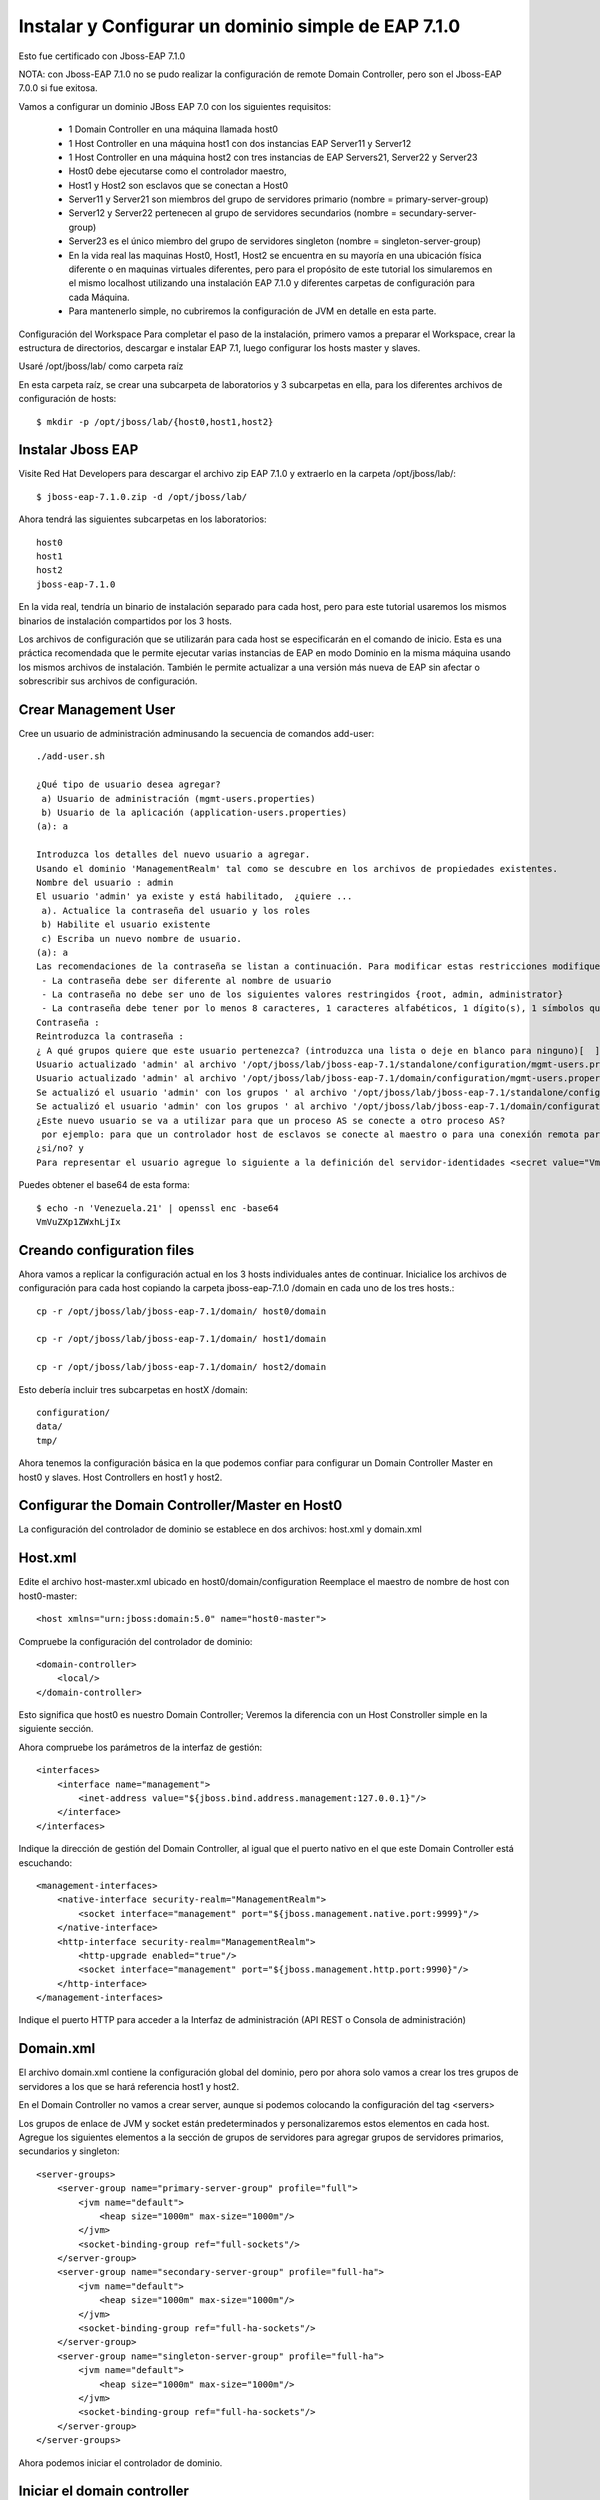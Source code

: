 Instalar y Configurar un dominio simple de EAP 7.1.0
==================================================

Esto fue certificado con Jboss-EAP 7.1.0

NOTA: con Jboss-EAP 7.1.0 no se pudo realizar la configuración de remote Domain Controller, pero son el Jboss-EAP 7.0.0 si fue exitosa.

Vamos a configurar un dominio JBoss EAP 7.0 con los siguientes requisitos:

	* 1 Domain Controller en una máquina llamada host0
	* 1 Host Controller en una máquina host1 con dos instancias EAP Server11 y Server12
	* 1 Host Controller en una máquina host2 con tres instancias de EAP Servers21, Server22 y Server23
	* Host0 debe ejecutarse como el controlador maestro,
	* Host1 y Host2 son esclavos que se conectan a Host0
	* Server11 y Server21 son miembros del grupo de servidores primario (nombre = primary-server-group)
	* Server12 y Server22 pertenecen al grupo de servidores secundarios (nombre = secundary-server-group)
	* Server23 es el único miembro del grupo de servidores singleton (nombre = singleton-server-group)
	* En la vida real las maquinas Host0, Host1, Host2 se encuentra en su mayoría en una ubicación física diferente o en maquinas virtuales diferentes, pero para el propósito de este tutorial los simularemos en el mismo localhost utilizando una instalación EAP 7.1.0 y diferentes carpetas de configuración para cada Máquina.
	* Para mantenerlo simple, no cubriremos la configuración de JVM en detalle en esta parte.

.. figure:: ../images/domain/02.png



Configuración del Workspace
Para completar el paso de la instalación, primero vamos a preparar el Workspace, crear la estructura de directorios, descargar e instalar EAP 7.1, luego configurar los hosts master y slaves.

Usaré /opt/jboss/lab/ como carpeta raíz 

En esta carpeta raíz, se crear una subcarpeta de laboratorios y 3 subcarpetas en ella, para los diferentes archivos de configuración de hosts::

	$ mkdir -p /opt/jboss/lab/{host0,host1,host2}


Instalar Jboss EAP
++++++++++++++++++++++


Visite Red Hat Developers para descargar el archivo zip EAP 7.1.0 y extraerlo en la carpeta /opt/jboss/lab/::

	$ jboss-eap-7.1.0.zip -d /opt/jboss/lab/

Ahora tendrá las siguientes subcarpetas en los laboratorios::

	host0 
	host1 
	host2 
	jboss-eap-7.1.0


En la vida real, tendría un binario de instalación separado para cada host, pero para este tutorial usaremos los mismos binarios de instalación compartidos por los 3 hosts.

Los archivos de configuración que se utilizarán para cada host se especificarán en el comando de inicio. Esta es una práctica recomendada que le permite ejecutar varias instancias de EAP en modo Dominio en la misma máquina usando los mismos archivos de instalación. También le permite actualizar a una versión más nueva de EAP sin afectar o sobrescribir sus archivos de configuración.

Crear Management User
++++++++++++++++++++++


Cree un usuario de administración adminusando la secuencia de comandos add-user::


	./add-user.sh 

	¿Qué tipo de usuario desea agregar? 
	 a) Usuario de administración (mgmt-users.properties) 
	 b) Usuario de la aplicación (application-users.properties)
	(a): a

	Introduzca los detalles del nuevo usuario a agregar.
	Usando el dominio 'ManagementRealm' tal como se descubre en los archivos de propiedades existentes.
	Nombre del usuario : admin
	El usuario 'admin' ya existe y está habilitado,  ¿quiere ... 
	 a). Actualice la contraseña del usuario y los roles 
	 b) Habilite el usuario existente 
	 c) Escriba un nuevo nombre de usuario.
	(a): a
	Las recomendaciones de la contraseña se listan a continuación. Para modificar estas restricciones modifique el archivo de configuración add-user.properties.
	 - La contraseña debe ser diferente al nombre de usuario
	 - La contraseña no debe ser uno de los siguientes valores restringidos {root, admin, administrator}
	 - La contraseña debe tener por lo menos 8 caracteres, 1 caracteres alfabéticos, 1 dígito(s), 1 símbolos que no sean alfanuméricos
	Contraseña : 
	Reintroduzca la contraseña : 
	¿ A qué grupos quiere que este usuario pertenezca? (introduzca una lista o deje en blanco para ninguno)[  ]: 
	Usuario actualizado 'admin' al archivo '/opt/jboss/lab/jboss-eap-7.1/standalone/configuration/mgmt-users.properties'
	Usuario actualizado 'admin' al archivo '/opt/jboss/lab/jboss-eap-7.1/domain/configuration/mgmt-users.properties'
	Se actualizó el usuario 'admin' con los grupos ' al archivo '/opt/jboss/lab/jboss-eap-7.1/standalone/configuration/mgmt-groups.properties'
	Se actualizó el usuario 'admin' con los grupos ' al archivo '/opt/jboss/lab/jboss-eap-7.1/domain/configuration/mgmt-groups.properties'
	¿Este nuevo usuario se va a utilizar para que un proceso AS se conecte a otro proceso AS?  
	 por ejemplo: para que un controlador host de esclavos se conecte al maestro o para una conexión remota para llamadas EJB de servidor a servidor.
	¿si/no? y
	Para representar el usuario agregue lo siguiente a la definición del servidor-identidades <secret value="VmVuZXp1ZWxhLjIx" />



Puedes obtener el base64 de esta forma::

	$ echo -n 'Venezuela.21' | openssl enc -base64
	VmVuZXp1ZWxhLjIx


Creando configuration files
+++++++++++++++++++++++++++++

Ahora vamos a replicar la configuración actual en los 3 hosts individuales antes de continuar. Inicialice los archivos de configuración para cada host copiando la carpeta jboss-eap-7.1.0 /domain en cada uno de los tres hosts.::

	cp -r /opt/jboss/lab/jboss-eap-7.1/domain/ host0/domain

	cp -r /opt/jboss/lab/jboss-eap-7.1/domain/ host1/domain

	cp -r /opt/jboss/lab/jboss-eap-7.1/domain/ host2/domain



Esto debería incluir tres subcarpetas en hostX /domain::

	configuration/
	data/
	tmp/


Ahora tenemos la configuración básica en la que podemos confiar para configurar un Domain Controller Master en host0 y slaves. Host Controllers en host1 y host2.

Configurar the Domain Controller/Master en Host0
+++++++++++++++++++++++++++++++++++++++++++++++++

La configuración del controlador de dominio se establece en dos archivos: host.xml y domain.xml

Host.xml
+++++++++++


Edite el archivo host-master.xml ubicado en host0/domain/configuration Reemplace el maestro de nombre de host con host0-master::

	<host xmlns="urn:jboss:domain:5.0" name="host0-master">

Compruebe la configuración del controlador de dominio::

	<domain-controller>
	    <local/>
	</domain-controller>


Esto significa que host0 es nuestro Domain Controller; Veremos la diferencia con un Host Constroller simple en la siguiente sección.

Ahora compruebe los parámetros de la interfaz de gestión::

    <interfaces>
        <interface name="management">
            <inet-address value="${jboss.bind.address.management:127.0.0.1}"/>
        </interface>
    </interfaces>

Indique la dirección de gestión del Domain Controller, al igual que el puerto nativo en el que este Domain Controller está escuchando::

        <management-interfaces>
            <native-interface security-realm="ManagementRealm">
                <socket interface="management" port="${jboss.management.native.port:9999}"/>
            </native-interface>
            <http-interface security-realm="ManagementRealm">
                <http-upgrade enabled="true"/>
                <socket interface="management" port="${jboss.management.http.port:9990}"/>
            </http-interface>
        </management-interfaces>


Indique el puerto HTTP para acceder a la Interfaz de administración (API REST o Consola de administración)

Domain.xml
++++++++++++


El archivo domain.xml contiene la configuración global del dominio, pero por ahora solo vamos a crear los tres grupos de servidores a los que se hará referencia host1 y host2.

En el Domain Controller no vamos a crear server, aunque si podemos colocando la configuración del tag <servers>

Los grupos de enlace de JVM y socket están predeterminados y personalizaremos estos elementos en cada host. Agregue los siguientes elementos a la sección de grupos de servidores para agregar grupos de servidores primarios, secundarios y singleton::

    <server-groups>
        <server-group name="primary-server-group" profile="full">
            <jvm name="default">
                <heap size="1000m" max-size="1000m"/>
            </jvm>
            <socket-binding-group ref="full-sockets"/>
        </server-group>
        <server-group name="secondary-server-group" profile="full-ha">
            <jvm name="default">
                <heap size="1000m" max-size="1000m"/>
            </jvm>
            <socket-binding-group ref="full-ha-sockets"/>
        </server-group>
        <server-group name="singleton-server-group" profile="full-ha">
            <jvm name="default">
                <heap size="1000m" max-size="1000m"/>
            </jvm>
            <socket-binding-group ref="full-ha-sockets"/>
        </server-group>
    </server-groups>

Ahora podemos iniciar el controlador de dominio.

Iniciar el domain controller
++++++++++++++++++++++++++++++++


Por defecto, el script domain.sh comienza con el archivo host.xml, por lo que tenemos que usar la opción –host-config para señalar host-master.xml, En segundo lugar, tenemos que especificar el directorio base de jefe para host0: host0/domain::

	/opt/jboss/lab/jboss-eap-7.1/bin/domain.sh --host-config=host-master.xml -Djboss.domain.base.dir=/opt/jboss/lab/host0/domain/


Ahora podemos conectarnos al dominio usando http://localhost:9990 usando el usuario admin y navegar por la configuración del dominio. Puede ver el host0-master y los diferentes grupos de servidores que agregamos en domain.xml. Todas estas configuraciones se pueden hacer también en la consola de administración:


.. figure:: ../images/domain/03.png

Configurar Host Controller en Host1 y Host2
++++++++++++++++++++++++++++++++++++++++++++


Un Host Controller interactúa con el Master Controller de dominio para administrar las instancias de Servidores ubicadas en la misma máquina. Cada controlador se configura en un archivo domain/configuration/host.xml.

Para configurar un esclavo en host1, lo primero que debe hacer es registrar el controlador de dominio remoto en el archivo host-slave.xml. Aquí está la estructura general de este archivo::

	<host name="host1" xmlns="urn:jboss:domain:1.7">
	    <system-properties>
		...for defining system properties
	    </system-properties>
	    <paths>
		...for defining filesystem paths of the host
	    </paths>
	    <vault>
		 ...for storing encrypted passwords
	    </vault>
	    <management>
		...the management interfaces: Asegure de no utilizar los mismos puertos with host0 or host2
	    </management>
	    <domain-controller>
		...Esta configuración es como se conectaran los Host Controller al domain controller remoto ( host0-master)
	    </domain-controller>
	    <interfaces>
		...interfaces are defined here
	    </interfaces>
	    <jvms>
		...JVMs definitions
	    </jvms>
	    <servers>
	   ...Servers hosted on this host
	    </servers>
	</host>


Edite el archivo host-slave.xml ubicado en host1/domain/configuration Reemplace el master de nombre de host con host1-slave::

	<host name="host1-slave" xmlns="urn:jboss:domain:5.0">

Para hacer referencia al controlador de dominio remoto, tenemos que usar la siguiente configuración para hacer referencia al maestro definido en host0::

    <domain-controller>
       <remote host="${jboss.domain.master.address:127.0.0.1}" port="${jboss.domain.master.port:9999}" security-realm="ManagementRealm"/>
    </domain-controller>

NOTA: la configuración anterior se probo con un Jboss-eap 7.0.0 y funciono con esto::

        <remote protocol="remote" host="192.168.1.66" port="9999" security-realm="ManagementRealm" username="admin"/>

y se agrego en el security-realms lo siguiente, recuerda si solo si, el Domain Controller esta remoto, es decir en otro equipo::

        <security-realms>
            <security-realm name="ManagementRealm">
                <server-identities>
                    <!-- Replace this with either a base64 password of your own, or use a vault with a vault expression -->
                    <secret value="VmVuZXp1ZWxhLjIx"/>
                </server-identities>
                <...>
            </security-realm>

Debido a que la interfaz de administración nativa en el controlador de dominio host0 ya está utilizando el puerto predeterminado 9999 para evitar conflictos de puertos, vamos a utilizar los puertos 19999 para la interfaz de administración nativa host1. Utilice 29999 para host2. Tenga en cuenta que no tenemos una interfaz de administración HTTP para los controladores host esclavos. La interfaz de administración HTTP del dominio en host0: 9990 es suficiente.::

        <management-interfaces>
            <native-interface security-realm="ManagementRealm">
                <socket interface="management" port="${jboss.management.native.port:19999}"/>
            </native-interface>
        </management-interfaces>
    </management>


Ahora vamos a configurar los servidores - Server11 y Server12 de host1 en la sección de servers::

    <servers>
        <server name="server-one" group="primary-server-group">
            <socket-bindings port-offset="100"/>
        </server>
        <server name="server-two" group="secondary-server-group">
            <socket-bindings port-offset="200"/>
        </server>
    </servers>


El atributo de grupo se refiere al nombre del grupo de servidores definido en domain.xml en host0, para evitar conflictos de puertos, estamos asignando un desplazamiento de puerto de 100 a Server11 y 200 a Server12. Con esta configuración, por ejemplo, dado que el puerto 8080 de enlace completo de socket /socket utiliza para el tráfico HTTP, server11 escuchará en el puerto http 8180 y server12 en el puerto 8280

Ahora podemos iniciar el controlador host1 con el siguiente comando::

	/opt/jboss/lab/jboss-eap-7.1/bin/domain.sh --host-config=host-slave.xml -Djboss.domain.base.dir=/opt/jboss/lab/host1/domain/


Puedes ver los registros de inicio de server11 y server12::

	[Host Controller] 11:16:02,243 INFO  [org.jboss.as.host.controller] (Controller Boot Thread) WFLYHC0148: Conectado al controlador del host maestro en remote://127.0.0.1:9999
	[Host Controller] 11:16:02,281 INFO  [org.jboss.as.host.controller] (Controller Boot Thread) WFLYHC0023: Iniciando el servidor server-one
	11:16:02,331 INFO  [org.jboss.as.process.Server:server-one.status] (ProcessController-threads - 3) WFLYPC0018: Iniciando el proceso 'Server:server-one'
	[Host Controller] 11:16:04,001 INFO  [org.jboss.as.host.controller] (management task-1) WFLYHC0021: Servidor [Server:server-one] conectado utilizando la conexión [Channel ID 6c7798ac (inbound) of Remoting connection 13e0dfff to localhost/127.0.0.1:33089 of endpoint "host1-slave:MANAGEMENT" <1117db36>]
	[Host Controller] 11:16:04,023 INFO  [org.jboss.as.host.controller] (Controller Boot Thread) WFLYHC0023: Iniciando el servidor server-two
	[Host Controller] 11:16:04,044 INFO  [org.jboss.as.host.controller] (server-registration-threads - 1) WFLYHC0020: Registrando el servidor server-one
	11:16:04,068 INFO  [org.jboss.as.process.Server:server-two.status] (ProcessController-threads - 3) WFLYPC0018: Iniciando el proceso 'Server:server-two'
	[Host Controller] 11:16:07,311 INFO  [org.jboss.as.host.controller] (management task-5) WFLYHC0021: Servidor [Server:server-two] conectado utilizando la conexión [Channel ID 503768d1 (inbound) of Remoting connection 72469e19 to localhost/127.0.0.1:58931 of endpoint "host1-slave:MANAGEMENT" <1117db36>]
	[Host Controller] 11:16:07,334 INFO  [org.jboss.as.host.controller] (server-registration-threads - 1) WFLYHC0020: Registrando el servidor server-two
	[Host Controller] 11:16:07,370 INFO  [org.jboss.as] (Controller Boot Thread) WFLYSRV0025: JBoss EAP 7.1.0.GA (WildFly Core 3.0.10.Final-redhat-1) (Host Controller) inició en 8938ms - Inició 69 de 72 servicios (21 servicios son perezosos, pasivos o por demanda)


Y en el LOG del Domain Controller debe visualizar que se registro::

	[Host Controller] 11:16:02,229 INFO  [org.jboss.as.domain.controller] (Host Controller Service Threads - 3) WFLYHC0019: Host esclavo remoto registrado "host1-slave", JBoss JBoss EAP 7.1.0.GA (WildFly 3.0.10.Final-redhat-1)

Si se desconecta en el LOG del Domain Controller debe ver::

	[Host Controller] 11:16:37,333 INFO  [org.jboss.as.domain.controller] (management task-7) WFLYHC0026: Unregistered remote slave host "host1-slave"


.. figure:: ../images/domain/04.png


El proceso es similar para Host2, pero puede usar la consola de administración para completar la configuración después de iniciar host2 con el siguiente comando::

	/opt/jboss/lab/jboss-eap-7.1/bin/domain.sh --host-config=host-slave.xml -Djboss.domain.base.dir=/opt/jboss/lab/host2/domain/

En el enlace de socket Realice la misma configuración de desplazamiento de puerto en host2 para tener tráfico de HTTP en los siguientes puertos, para que los puertos queden así server21(8380), server22(8480) and server23(8580)::

    <servers>
        <server name="server-three" group="primary-server-group">
            <socket-bindings port-offset="300"/>
        </server>
        <server name="server-four" group="secondary-server-group">
            <socket-bindings port-offset="400"/>
        </server>
        <server name="server-five" group="singleton-server-group" auto-start="true">
            <socket-bindings port-offset="500"/>
        </server>
    </servers>


Después de configurar Host2, la configuración del dominio está completa y podemos ver nuestra topología de infraestructura con la lista de instancias de EAP en http://localhost:9990/console/App.html#topology:

En EAP 6.4, la topología del dominio se ve así.

.. figure:: ../images/domain/06.png


JBoss EAP 7 incluye una interfaz de usuario de la consola de administración actualizada, que incluye una navegación más sencilla y un mejor soporte para configuraciones de dominio a gran escala.


.. figure:: ../images/domain/05.png




Articulos utilizados:

https://developers.redhat.com/blog/2016/07/28/jboss-eap-7-domain-deployments-part-1-setup-a-simple-eap-domain/

https://www.middlewarebox.com/2018/02/a-domain-controller-is-central-point.html







